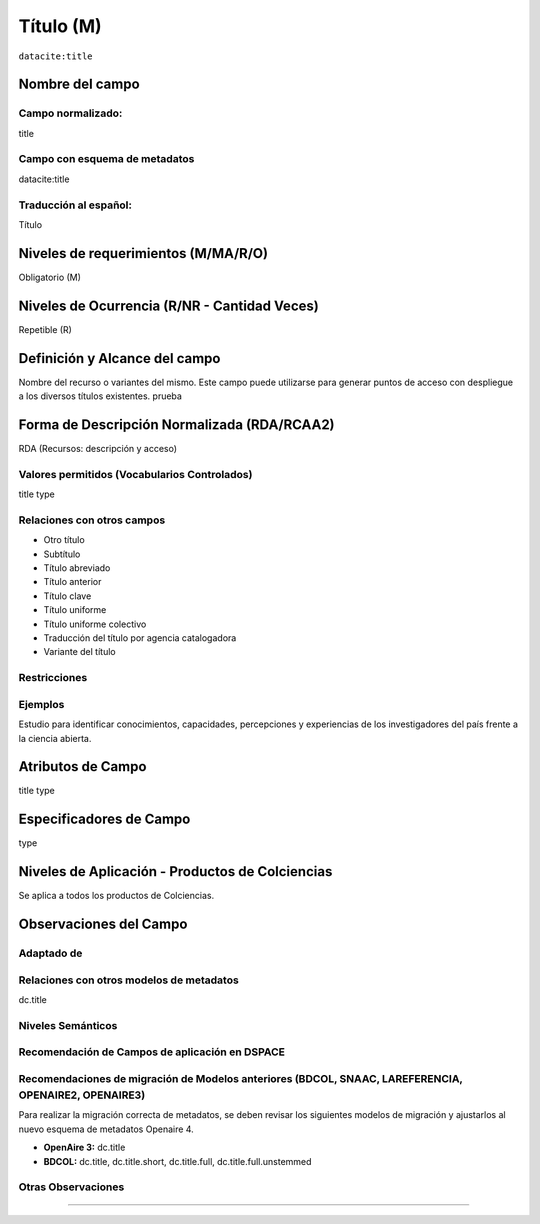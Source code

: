 .. _dci:title:

.. _dci:title_title:

Título (M)
==========

``datacite:title``

Nombre del campo
----------------

Campo normalizado:
~~~~~~~~~~~~~~~~~~
title

Campo con esquema de metadatos
~~~~~~~~~~~~~~~~~~~~~~~~~~~~~~
datacite:title

Traducción al español:
~~~~~~~~~~~~~~~~~~~~~~
Título

Niveles de requerimientos (M/MA/R/O)
------------------------------------
Obligatorio (M)

Niveles de Ocurrencia (R/NR - Cantidad Veces)
---------------------------------------------
Repetible (R)

Definición y Alcance del campo
------------------------------
Nombre del recurso o variantes del mismo. Este campo puede utilizarse para generar puntos de acceso con despliegue a los diversos títulos existentes. prueba

Forma de Descripción Normalizada (RDA/RCAA2)
-----------------------------------------------
RDA (Recursos: descripción y acceso)

Valores permitidos (Vocabularios Controlados)
~~~~~~~~~~~~~~~~~~~~~~~~~~~~~~~~~~~~~~~~~~~~~
title type

Relaciones con otros campos
~~~~~~~~~~~~~~~~~~~~~~~~~~~
- Otro título
- Subtítulo      	
- Título abreviado
- Título anterior
- Título clave
- Título uniforme
- Título uniforme colectivo
- Traducción del título por agencia catalogadora
- Variante del título

Restricciones
~~~~~~~~~~~~~

Ejemplos
~~~~~~~~
Estudio para identificar conocimientos, capacidades, percepciones y experiencias de los investigadores del país frente a la ciencia abierta.

.. code-block:: xml
   :linenos:

    <datacite:title xml:lang="en-US">
      Estudio para identificar conocimientos, capacidades, percepciones y experiencias de los investigadores del país frente a la ciencia abierta
    </datacite:title>
    <datacite:title xml:lang="en-US" titleType="Subtitle">A survey</datacite:title>

.. _DataCite MetadataKernel: http://schema.datacite.org/meta/kernel-4.1/

Atributos de Campo
------------------
title type

Especificadores de Campo
------------------------
type

Niveles de Aplicación - Productos de Colciencias
------------------------------------------------
Se aplica a todos los productos de Colciencias.

Observaciones del Campo
-----------------------

Adaptado de
~~~~~~~~~~~

Relaciones con otros modelos de metadatos
~~~~~~~~~~~~~~~~~~~~~~~~~~~~~~~~~~~~~~~~~
dc.title

Niveles Semánticos
~~~~~~~~~~~~~~~~~~

Recomendación de Campos de aplicación en DSPACE
~~~~~~~~~~~~~~~~~~~~~~~~~~~~~~~~~~~~~~~~~~~~~~~

Recomendaciones de migración de Modelos anteriores (BDCOL, SNAAC, LAREFERENCIA, OPENAIRE2, OPENAIRE3)
~~~~~~~~~~~~~~~~~~~~~~~~~~~~~~~~~~~~~~~~~~~~~~~~~~~~~~~~~~~~~~~~~~~~~~~~~~~~~~~~~~~~~~~~~~~~~~~~~~~~~
Para realizar la migración correcta de metadatos, se deben revisar los siguientes modelos de migración y ajustarlos al nuevo esquema de metadatos Openaire 4. 

- **OpenAire 3:** dc.title
- **BDCOL:** dc.title, dc.title.short, dc.title.full, dc.title.full.unstemmed

Otras Observaciones
~~~~~~~~~~~~~~~~~~~

.. _DataCite MetadataKernel: http://schema.datacite.org/meta/kernel-4.1/
~~~~~~~~~~~~~~~~~~~